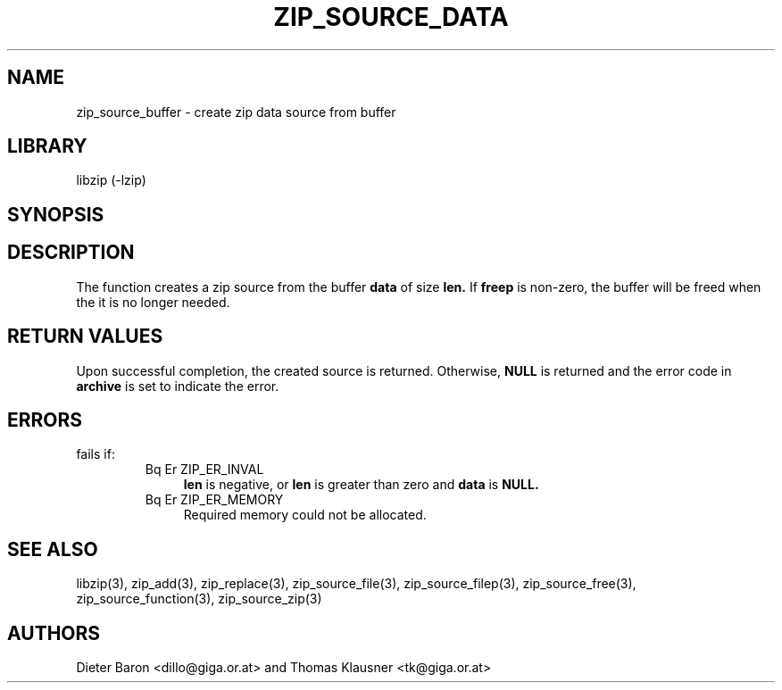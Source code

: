 .\" Converted with mdoc2man 0.2
.\" from NiH: zip_source_buffer.mdoc,v 1.6 2005/07/20 17:18:04 wiz Exp 
.\" $NiH: zip_source_buffer.mdoc,v 1.6 2005/07/20 17:18:04 wiz Exp $
.\"
.\" zip_source_buffer.mdoc \-- create zip data source from buffer
.\" Copyright (C) 2004, 2005 Dieter Baron and Thomas Klausner
.\"
.\" This file is part of libzip, a library to manipulate ZIP archives.
.\" The authors can be contacted at <nih@giga.or.at>
.\"
.\" Redistribution and use in source and binary forms, with or without
.\" modification, are permitted provided that the following conditions
.\" are met:
.\" 1. Redistributions of source code must retain the above copyright
.\"    notice, this list of conditions and the following disclaimer.
.\" 2. Redistributions in binary form must reproduce the above copyright
.\"    notice, this list of conditions and the following disclaimer in
.\"    the documentation and/or other materials provided with the
.\"    distribution.
.\" 3. The names of the authors may not be used to endorse or promote
.\"    products derived from this software without specific prior
.\"    written permission.
.\"
.\" THIS SOFTWARE IS PROVIDED BY THE AUTHORS ``AS IS'' AND ANY EXPRESS
.\" OR IMPLIED WARRANTIES, INCLUDING, BUT NOT LIMITED TO, THE IMPLIED
.\" WARRANTIES OF MERCHANTABILITY AND FITNESS FOR A PARTICULAR PURPOSE
.\" ARE DISCLAIMED.  IN NO EVENT SHALL THE AUTHORS BE LIABLE FOR ANY
.\" DIRECT, INDIRECT, INCIDENTAL, SPECIAL, EXEMPLARY, OR CONSEQUENTIAL
.\" DAMAGES (INCLUDING, BUT NOT LIMITED TO, PROCUREMENT OF SUBSTITUTE
.\" GOODS OR SERVICES; LOSS OF USE, DATA, OR PROFITS; OR BUSINESS
.\" INTERRUPTION) HOWEVER CAUSED AND ON ANY THEORY OF LIABILITY, WHETHER
.\" IN CONTRACT, STRICT LIABILITY, OR TORT (INCLUDING NEGLIGENCE OR
.\" OTHERWISE) ARISING IN ANY WAY OUT OF THE USE OF THIS SOFTWARE, EVEN
.\" IF ADVISED OF THE POSSIBILITY OF SUCH DAMAGE.
.\"
.TH ZIP_SOURCE_DATA 3 "July 20, 2005" NiH
.SH "NAME"
zip_source_buffer \- create zip data source from buffer
.SH "LIBRARY"
libzip (-lzip)
.SH "SYNOPSIS"
.In zip.h
.Ft struct zip_source *
.Fn zip_source_buffer "struct zip *archive" "const void *data" "off_t len" \
"int freep"
.SH "DESCRIPTION"
The function
.Fn zip_source_buffer
creates a zip source from the buffer
\fBdata\fR
of size
\fBlen.\fR
If
\fBfreep\fR
is non-zero, the buffer will be freed when the it is no longer needed.
.SH "RETURN VALUES"
Upon successful completion, the created source is returned.
Otherwise,
\fBNULL\fR
is returned and the error code in
\fBarchive\fR
is set to indicate the error.
.SH "ERRORS"
.Fn zip_source_buffer
fails if:
.RS
.TP 4
Bq Er ZIP_ER_INVAL
\fBlen\fR
is negative, or
\fBlen\fR
is greater than zero and
\fBdata\fR
is
\fBNULL.\fR
.TP 4
Bq Er ZIP_ER_MEMORY
Required memory could not be allocated.
.RE
.SH "SEE ALSO"
libzip(3),
zip_add(3),
zip_replace(3),
zip_source_file(3),
zip_source_filep(3),
zip_source_free(3),
zip_source_function(3),
zip_source_zip(3)
.SH "AUTHORS"

Dieter Baron <dillo@giga.or.at>
and
Thomas Klausner <tk@giga.or.at>

